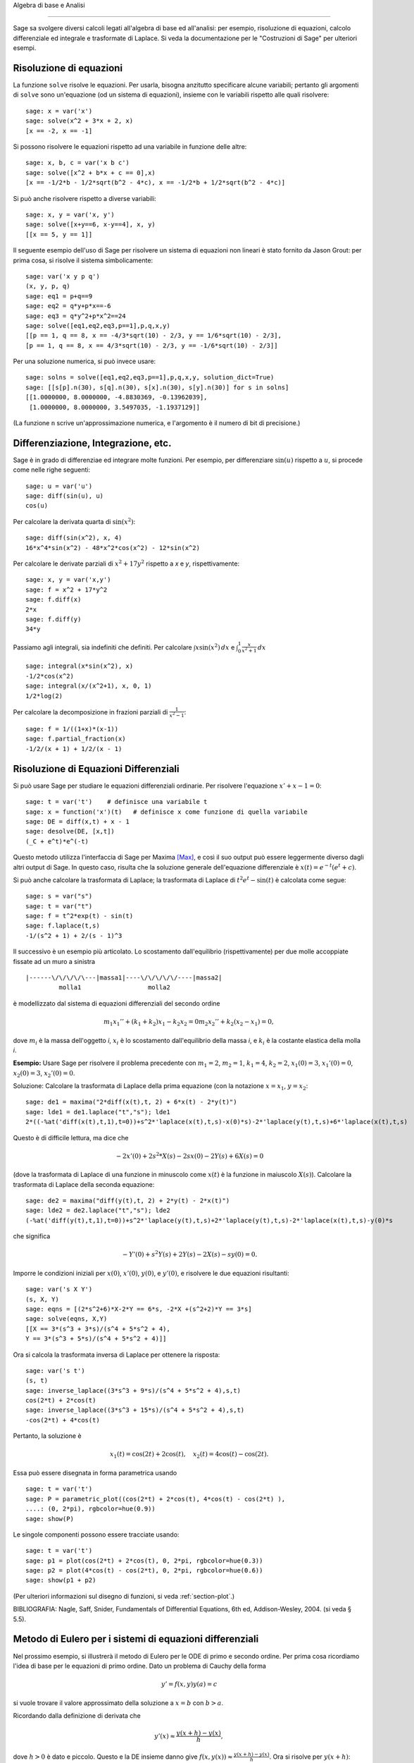 Algebra di base e Analisi

=========================

Sage sa svolgere diversi calcoli legati all'algebra di base
ed all'analisi: per esempio, risoluzione di equazioni,
calcolo differenziale ed integrale e trasformate di Laplace.
Si veda la documentazione per le "Costruzioni di Sage" per
ulteriori esempi.

Risoluzione di equazioni
------------------------

La funzione ``solve`` risolve le equazioni. Per usarla,
bisogna anzitutto specificare alcune variabili; pertanto
gli argomenti di ``solve`` sono un'equazione (od un sistema
di equazioni), insieme con le variabili rispetto alle quali
risolvere:

::

    sage: x = var('x')
    sage: solve(x^2 + 3*x + 2, x)
    [x == -2, x == -1]

Si possono risolvere le equazioni rispetto ad una variabile in funzione
delle altre:

::

    sage: x, b, c = var('x b c')
    sage: solve([x^2 + b*x + c == 0],x)
    [x == -1/2*b - 1/2*sqrt(b^2 - 4*c), x == -1/2*b + 1/2*sqrt(b^2 - 4*c)]

Si può anche risolvere rispetto a diverse variabili:

::

    sage: x, y = var('x, y')
    sage: solve([x+y==6, x-y==4], x, y)
    [[x == 5, y == 1]]

Il seguente esempio dell'uso di Sage per risolvere un sistema di
equazioni non lineari è stato fornito da Jason Grout: per prima cosa,
si risolve il sistema simbolicamente:

::

    sage: var('x y p q')
    (x, y, p, q)
    sage: eq1 = p+q==9
    sage: eq2 = q*y+p*x==-6
    sage: eq3 = q*y^2+p*x^2==24
    sage: solve([eq1,eq2,eq3,p==1],p,q,x,y)
    [[p == 1, q == 8, x == -4/3*sqrt(10) - 2/3, y == 1/6*sqrt(10) - 2/3],
    [p == 1, q == 8, x == 4/3*sqrt(10) - 2/3, y == -1/6*sqrt(10) - 2/3]]

Per una soluzione numerica, si può invece usare:

.. link

::

    sage: solns = solve([eq1,eq2,eq3,p==1],p,q,x,y, solution_dict=True)
    sage: [[s[p].n(30), s[q].n(30), s[x].n(30), s[y].n(30)] for s in solns]
    [[1.0000000, 8.0000000, -4.8830369, -0.13962039],
     [1.0000000, 8.0000000, 3.5497035, -1.1937129]]

(La funzione ``n`` scrive un'approssimazione numerica, e
l'argomento è il numero di bit di precisione.)

Differenziazione, Integrazione, etc.
------------------------------------

Sage è in grado di differenziae ed integrare molte funzioni. Per
esempio, per differenziare :math:`\sin(u)` rispetto a :math:`u`,
si procede come nelle righe seguenti:

::

    sage: u = var('u')
    sage: diff(sin(u), u)
    cos(u)

Per calcolare la derivata quarta di :math:`\sin(x^2)`:

::

    sage: diff(sin(x^2), x, 4)
    16*x^4*sin(x^2) - 48*x^2*cos(x^2) - 12*sin(x^2)

Per calcolare le derivate parziali di :math:`x^2+17y^2`
rispetto a *x* e *y*, rispettivamente:

::

    sage: x, y = var('x,y')
    sage: f = x^2 + 17*y^2
    sage: f.diff(x)
    2*x
    sage: f.diff(y)                                
    34*y

Passiamo agli integrali, sia indefiniti che definiti. Per calcolare
:math:`\int x\sin(x^2)\, dx` e
:math:`\int_0^1 \frac{x}{x^2+1}\, dx`

::

    sage: integral(x*sin(x^2), x)
    -1/2*cos(x^2)
    sage: integral(x/(x^2+1), x, 0, 1)
    1/2*log(2)

Per calcolare la decomposizione in frazioni parziali di
:math:`\frac{1}{x^2-1}`:

::

    sage: f = 1/((1+x)*(x-1))
    sage: f.partial_fraction(x)
    -1/2/(x + 1) + 1/2/(x - 1)

.. _section-systems:

Risoluzione di Equazioni Differenziali
--------------------------------------

Si può usare Sage per studiare le equazioni differenziali ordinarie.
Per risolvere l'equazione :math:`x'+x-1=0`:

::

    sage: t = var('t')    # definisce una variabile t
    sage: x = function('x')(t)   # definisce x come funzione di quella variabile
    sage: DE = diff(x,t) + x - 1
    sage: desolve(DE, [x,t])
    (_C + e^t)*e^(-t)

Questo metodo utilizza l'interfaccia di Sage per Maxima [Max]_, e così il suo
output può essere leggermente diverso dagli altri output di Sage. In questo caso,
risulta che la soluzione generale dell'equazione differenziale è
:math:`x(t) = e^{-t}(e^{t}+c)`.

Si può anche calcolare la trasformata di Laplace; la trasformata di Laplace di
:math:`t^2e^t -\sin(t)` è calcolata come segue:

::

    sage: s = var("s")
    sage: t = var("t")
    sage: f = t^2*exp(t) - sin(t)
    sage: f.laplace(t,s)
    -1/(s^2 + 1) + 2/(s - 1)^3

Il successivo è un esempio più articolato. Lo scostamento dall'equilibrio
(rispettivamente) per due molle accoppiate fissate ad un muro a sinistra

::

    |------\/\/\/\/\---|massa1|----\/\/\/\/\/----|massa2|
             molla1                  molla2

è modellizzato dal sistema di equazioni differenziali del secondo ordine

.. math::
    m_1 x_1'' + (k_1+k_2) x_1 - k_2 x_2 = 0
    m_2 x_2''+ k_2 (x_2-x_1) = 0,



dove :math:`m_{i}` è la massa dell'oggetto *i*, :math:`x_{i}` è
lo scostamento dall'equilibrio della massa *i*, e :math:`k_{i}`
è la costante elastica della molla *i*.

**Esempio:** Usare Sage per risolvere il problema precedente con
:math:`m_{1}=2`, :math:`m_{2}=1`, :math:`k_{1}=4`,
:math:`k_{2}=2`, :math:`x_{1}(0)=3`, :math:`x_{1}'(0)=0`,
:math:`x_{2}(0)=3`, :math:`x_{2}'(0)=0`.

Soluzione: Calcolare la trasformata di Laplace della prima equazione (con
la notazione :math:`x=x_{1}`, :math:`y=x_{2}`:

::

    sage: de1 = maxima("2*diff(x(t),t, 2) + 6*x(t) - 2*y(t)")
    sage: lde1 = de1.laplace("t","s"); lde1
    2*((-%at('diff(x(t),t,1),t=0))+s^2*'laplace(x(t),t,s)-x(0)*s)-2*'laplace(y(t),t,s)+6*'laplace(x(t),t,s)

Questo è di difficile lettura, ma dice che

.. math:: -2x'(0) + 2s^2*X(s) - 2sx(0) - 2Y(s) + 6X(s) = 0


(dove la trasformata di Laplace di una funzione in minuscolo come
:math:`x(t)` è la funzione in maiuscolo :math:`X(s)`). Calcolare la
trasformata di Laplace della seconda equazione:

::

    sage: de2 = maxima("diff(y(t),t, 2) + 2*y(t) - 2*x(t)")
    sage: lde2 = de2.laplace("t","s"); lde2
    (-%at('diff(y(t),t,1),t=0))+s^2*'laplace(y(t),t,s)+2*'laplace(y(t),t,s)-2*'laplace(x(t),t,s)-y(0)*s

che significa

.. math:: -Y'(0) + s^2Y(s) + 2Y(s) - 2X(s) - sy(0) = 0.


Imporre le condizioni iniziali per :math:`x(0)`, :math:`x'(0)`,
:math:`y(0)`, e :math:`y'(0)`, e risolvere le due equazioni
risultanti:

::

    sage: var('s X Y')
    (s, X, Y)
    sage: eqns = [(2*s^2+6)*X-2*Y == 6*s, -2*X +(s^2+2)*Y == 3*s] 
    sage: solve(eqns, X,Y)
    [[X == 3*(s^3 + 3*s)/(s^4 + 5*s^2 + 4),
    Y == 3*(s^3 + 5*s)/(s^4 + 5*s^2 + 4)]]

Ora si calcola la trasformata inversa di Laplace per ottenere la risposta:

::

    sage: var('s t')
    (s, t)
    sage: inverse_laplace((3*s^3 + 9*s)/(s^4 + 5*s^2 + 4),s,t)
    cos(2*t) + 2*cos(t)
    sage: inverse_laplace((3*s^3 + 15*s)/(s^4 + 5*s^2 + 4),s,t)
    -cos(2*t) + 4*cos(t)

Pertanto, la soluzione è

.. math:: x_1(t) = \cos(2t) + 2\cos(t), \quad x_2(t) = 4\cos(t) - \cos(2t).


Essa può essere disegnata in forma parametrica usando

::

    sage: t = var('t')
    sage: P = parametric_plot((cos(2*t) + 2*cos(t), 4*cos(t) - cos(2*t) ),
    ....: (0, 2*pi), rgbcolor=hue(0.9))
    sage: show(P)

Le singole componenti possono essere tracciate usando:

::

    sage: t = var('t')
    sage: p1 = plot(cos(2*t) + 2*cos(t), 0, 2*pi, rgbcolor=hue(0.3))
    sage: p2 = plot(4*cos(t) - cos(2*t), 0, 2*pi, rgbcolor=hue(0.6))
    sage: show(p1 + p2)

(Per ulteriori informazioni sul disegno di funzioni, si veda :ref:`section-plot`.)

BIBLIOGRAFIA: Nagle, Saff, Snider, Fundamentals of Differential
Equations, 6th ed, Addison-Wesley, 2004. (si veda § 5.5).

Metodo di Eulero per i sistemi di equazioni differenziali
---------------------------------------------------------

Nel prossimo esempio, si illustrerà il metodo di Eulero per le ODE
di primo e secondo ordine. Per prima cosa ricordiamo l'idea di base per
le equazioni di primo ordine. Dato un problema di Cauchy della forma

.. math::
    y'=f(x,y)
    y(a)=c 


si vuole trovare il valore approssimato della soluzione a
:math:`x=b` con :math:`b>a`.

Ricordando dalla definizione di derivata che

.. math::  y'(x) \approx \frac{y(x+h)-y(x)}{h},


dove :math:`h>0` è dato e piccolo. Questo e la DE insieme danno
give :math:`f(x,y(x))\approx
\frac{y(x+h)-y(x)}{h}`. Ora si risolve
per :math:`y(x+h)`:

.. math::   y(x+h) \approx y(x) + h*f(x,y(x)).


Se chiamiamo :math:`h f(x,y(x))` il "termine di correzione" (per mancanza
di un termine migliore), :math:`y(x)` il "vecchio valore di *y*", e
 :math:`y(x+h)` il "nuovo valore di *y*", allora questa
approssimazione può essere espressa come

.. math::   y_{new} \approx y_{old} + h*f(x,y_{old}).


Se si spezza l'intervallo da *a* a *b* in *n* intervalli, dimodoché
:math:`h=\frac{b-a}{n}`, allora si possono registrare le informazioni per
questo metodo in una tabella.

============== ==================   ================
:math:`x`      :math:`y`            :math:`hf(x,y)`
============== ==================   ================
:math:`a`      :math:`c`            :math:`hf(a,c)`
:math:`a+h`    :math:`c+hf(a,c)`    ...
:math:`a+2h`   ...                   
...
:math:`b=a+nh` ???                  ...
============== ==================   ================  


L'obiettivo è riempire tutti gli spazi vuoti della tavella, una riga alla
volta, finché si arriva al valore ???, che è il
metodo di approssimazione di Eulero per :math:`y(b)`.

L'idea per sistemi di ODE è simile.

**Esempio:** Si approssimi numericamente :math:`z(t)` a :math:`t=1` usando 4
passi del metodo di Eulero, dove :math:`z''+tz'+z=0`,
:math:`z(0)=1`, :math:`z'(0)=0`.

Si deve ridurre l'ODE di secondo ordine ad un sistema di due equazioni del primo
ordine (usando :math:`x=z`, :math:`y=z'`) ed applicare il metodo di
Eulero:

::

    sage: t,x,y = PolynomialRing(RealField(10),3,"txy").gens()
    sage: f = y; g = -x - y * t
    sage: eulers_method_2x2(f,g, 0, 1, 0, 1/4, 1)
          t                x            h*f(t,x,y)                y       h*g(t,x,y)
          0                1                  0.00                0           -0.25
        1/4              1.0                -0.062            -0.25           -0.23
        1/2             0.94                 -0.12            -0.48           -0.17
        3/4             0.82                 -0.16            -0.66          -0.081
          1             0.65                 -0.18            -0.74           0.022

Pertanto, :math:`z(1)\approx 0.75`.

Si possono anche tracciare i punti :math:`(x,y)` per ottenere un grafico
approssimato della curva. La funzione ``eulers_method_2x2_plot`` svolge
questa funzione; per usarla, bisogna definire le funzioni *f* e
*g* che prendono on argomento con tre coordinate: (*t*, *x*,
*y*).

::

    sage: f = lambda z: z[2]        # f(t,x,y) = y
    sage: g = lambda z: -sin(z[1])  # g(t,x,y) = -sin(x)
    sage: P = eulers_method_2x2_plot(f,g, 0.0, 0.75, 0.0, 0.1, 1.0)

A questo punto, ``P`` ha in memoria due grafici: ``P[0]``, il grafico di *x*
vs. *t*, e ``P[1]``, il grafico di *y* vs. *t*. Si possono tracciare entrambi
come mostrato qui in seguito:

.. link

::

    sage: show(P[0] + P[1])

(Per ulteriori informazioni sul disegno di grafici, si veda :ref:`section-plot`.)

Funzioni speciali
-----------------

Sono implementati diversi polinomi ortogonali e funzioni
speciali, usando sia PARI [GAP]_ che Maxima [Max]_. Essi
sono documentati nelle sezioni apposite ("Polinomi ortogonali"
e "Funzioni speciali", rispettivamente) del manuale di Sage.

::

    sage: x = polygen(QQ, 'x')
    sage: chebyshev_U(2,x)
    4*x^2 - 1
    sage: bessel_I(1,1).n(250)
    0.56515910399248502720769602760986330732889962162109200948029448947925564096
    sage: bessel_I(1,1).n()
    0.565159103992485
    sage: bessel_I(2,1.1).n()
    0.167089499251049

A questo punto, Sage ha soltanto incorporato queste funzioni per l'uso numerico.
Per l'uso simbolico, si usi direttamente l'intefaccia di Maxima, come
nell'esempio seguente:

::

    sage: maxima.eval("f:bessel_y(v, w)")
    'bessel_y(v,w)'
    sage: maxima.eval("diff(f,w)")
    '(bessel_y(v-1,w)-bessel_y(v+1,w))/2'

.. [GAP] (en) The GAP Group, GAP - Groups, Algorithms, and
   Programming, Version 4.11; 2021, https://www.gap-system.org

.. [Max] (en) Maxima, Version 5.45; 2021, http://maxima.sf.net/
